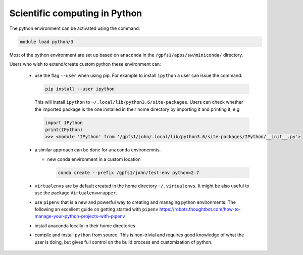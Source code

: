 Scientific computing in Python
------------------------------

The python environment can be activated using the command:

.. code-block:: bash

    module load python/3

Most of the python environment are set up based on ``anaconda`` in the
``/gpfs1/apps/sw/miniconda/`` directory.

Users who wish to extend/create custom python these environment can:

  - use the flag ``--user`` when using pip. For example to install ``ipython``
    a user can issue the command:

    .. code-block:: bash

          pip install --user ipython

    This will install ``ipython`` to ``~/.local/lib/python3.6/site-packages``.
    Users can check whether the imported package is the one installed in their
    home directory by importing it and printing it, e.g

    .. code-block:: ipython

        import IPython
        print(IPython)
        >>> <module 'IPython' from '/gpfs1/john/.local/lib/python3.6/site-packages/IPython/__init__.py'>

  - a similar approach can be done for ``anaconda`` environemnts.

    * new conda environment in a custom location

      .. code-block:: bash

          conda create --prefix /gpfs1/john/test-env python=2.7

  - ``virtualenvs`` are by default created in the home directory ``~/.virtualenvs``.
    It might be also useful to use the package ``Virtualenvwrapper``.

  - use ``pipenv`` that is a new and powerful way to creating and managing python
    environments. The following an excellent guide on getting started with
    ``pipenv`` https://robots.thoughtbot.com/how-to-manage-your-python-projects-with-pipenv

  - install anaconda locally in their home directories

  - compile and install ``python`` from source. This is non-trivial and requires
    good knowledge of what the user is doing, but gives full control on the build
    process and customization of python.


